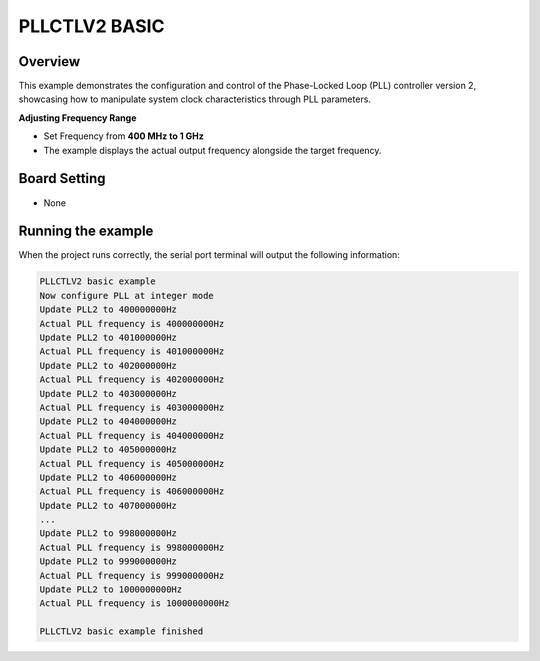 .. _pllctlv2_basic:

PLLCTLV2 BASIC
================

Overview
--------

This example demonstrates the configuration and control of the Phase-Locked Loop (PLL) controller version 2, showcasing how to manipulate system clock characteristics through PLL parameters.

**Adjusting Frequency Range**

- Set Frequency from **400 MHz to 1 GHz**
- The example displays the actual output frequency alongside the target frequency.

Board Setting
-------------

- None

Running the example
-------------------

When the project runs correctly, the serial port terminal will output the following information:

.. code-block:: console

   PLLCTLV2 basic example
   Now configure PLL at integer mode
   Update PLL2 to 400000000Hz
   Actual PLL frequency is 400000000Hz
   Update PLL2 to 401000000Hz
   Actual PLL frequency is 401000000Hz
   Update PLL2 to 402000000Hz
   Actual PLL frequency is 402000000Hz
   Update PLL2 to 403000000Hz
   Actual PLL frequency is 403000000Hz
   Update PLL2 to 404000000Hz
   Actual PLL frequency is 404000000Hz
   Update PLL2 to 405000000Hz
   Actual PLL frequency is 405000000Hz
   Update PLL2 to 406000000Hz
   Actual PLL frequency is 406000000Hz
   Update PLL2 to 407000000Hz
   ...
   Update PLL2 to 998000000Hz
   Actual PLL frequency is 998000000Hz
   Update PLL2 to 999000000Hz
   Actual PLL frequency is 999000000Hz
   Update PLL2 to 1000000000Hz
   Actual PLL frequency is 1000000000Hz

   PLLCTLV2 basic example finished
